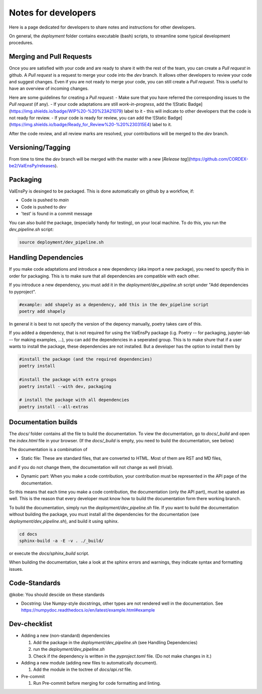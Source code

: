 Notes for developers
======================

Here is a page dedicated for developers to share notes and instructions for
other developers.

On general, the `deployment` folder contains executable (bash) scripts, to
streamline some typical development procedures.

Merging and Pull Requests
---------------------------

Once you are satisfied with your code and are ready to share it with the rest of the team, you can create a *Pull request* in github.
A *Pull request* is a request to merge your code into the *dev* branch. It allows other developers to review your code and suggest changes.
Even if you are not ready to merge your code, you can still create a *Pull request*. This is useful to have an overview of incoming changes.

Here are some guidelines for creating a *Pull request*:
- Make sure that you have referred the corresponding issues to the *Pull request* (if any).
- If your code adaptations are still *work-in-progress*, add the ![Static Badge](https://img.shields.io/badge/WIP%20-%20%23A21079) label to it - this will indicate to other developers that the code is not ready for review.
- If your code is ready for review, you can add the ![Static Badge](https://img.shields.io/badge/Ready_for_Review%20-%20%230315E4) label to it.

After the code review, and all review marks are resolved, your contributions will be merged to the *dev* branch.

Versioning/Tagging
---------------------

From time to time the *dev* branch will be merged with the master with a new [*Release tag*](https://github.com/CORDEX-be2/ValEnsPy/releases).

Packaging
------------

ValEnsPy is desinged to be packaged. This is done automatically on github
by a workflow, if:

* Code is pushed to `main`
* Code is pushed to `dev`
* 'test' is found in a commit message

You can also build the package, (especially handy for testing), on your local machine.
To do this, you run the `dev_pipeline.sh` script:

.. code-block::

    source deployment/dev_pipeline.sh



Handling Dependencies
-------------------------

If you make code adaptations and introduce a new dependency (aka import a new package),
you need to specify this in order for packaging. This is to make sure that all
dependencies are compatible with each other.

If you introduce a new dependency, you must add it in the `deployment/dev_pipeline.sh` script
under "Add dependencies to pyproject".


.. code-block::

    #example: add shapely as a dependency, add this in the dev_pipeline script
    poetry add shapely


In general it is best to not specify the version of the depency manually, poetry
takes care of this.


If you added a dependency, that is not required for using the ValEnsPy package
(i.g. Poetry -- for packaging, jupyter-lab -- for making examples, ...), you can
add the dependencies in a seperated group. This is to make shure that if a user
wants to install the package, these dependencies are not installed. But a developer
has the option to install them by

.. code-block::

    #install the package (and the required dependencies)
    poetry install

    #install the package with extra groups
    poetry install --with dev, packaging

    # install the package with all dependencies
    poetry install --all-extras



Documentation builds
--------------------------

The `docs/` folder contains all the file to build the documentation. To view the
documentation, go to `docs/_build` and open the `index.html` file in your browser.
(If the `docs/_build` is empty, you need to build the documentation, see below)


The documentation is a combination of

* Static file: These are standard files, that are converted to HTML. Most of them are RST and MD files,
and if you do not change them, the documentation will not change as well (trivial).

* Dynamic part: When you make a code contribution, your contribution must be represented in the API page of the documentation.

So this means that each time you make a code contribution, the documentation (only the API part), must be upated as well. This is the
reason that every developer must know how to build the documentation form there working branch.

To build the documentation, simply run the `deployment/dev_pipeline.sh` file.
If you want to build the documentation without building the package, you must
install all the dependencies for the documentation (see `deployment/dev_pipeline.sh`),
and build it using sphinx.

.. code-block::

    cd docs
    sphinx-build -a -E -v . ./_build/

or execute the `docs/sphinx_build` script.


When building the documentation, take a look at the sphinx errors and warnings,
they indicate syntax and formatting issues.


Code-Standards
----------------------

@kobe: You should descide on these standards


* Docstring: Use Numpy-style docstrings, other types are not rendered well in the documentation. See https://numpydoc.readthedocs.io/en/latest/example.html#example




Dev-checklist
---------------

* Adding a new (non-standard) dependencies

  #. Add the package in the `deployment/dev_pipeline.sh` (see Handling Dependencies)

  #. run the `deployment/dev_pipeline.sh`

  #. Check if the dependency is written in the `pyproject.toml` file. (Do not make changes in it.)


* Adding a new module (adding new files to automatically document).

  #. Add the module in the toctree of `docs/api.rst` file.

* Pre-commit

  #. Run Pre-commit before merging for code formatting and linting.
